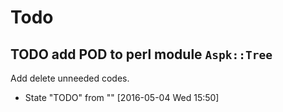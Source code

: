 * Todo
** TODO add POD to perl module ~Aspk::Tree~
   Add delete unneeded codes.
   - State "TODO"       from ""           [2016-05-04 Wed 15:50]
